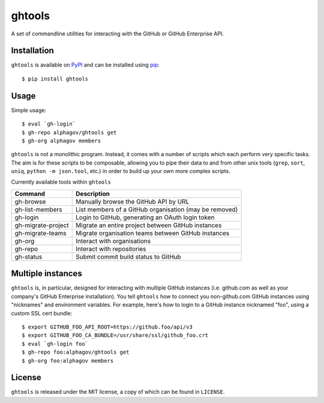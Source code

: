 ghtools
=======

A set of commandline utilities for interacting with the GitHub or GitHub
Enterprise API.

.. image:: https://travis-ci.org/alphagov/ghtools.png?branch=master
   :target: https://travis-ci.org/alphagov/ghtools

Installation
------------

``ghtools`` is available on PyPI_ and can be installed using pip_::

    $ pip install ghtools

.. _PyPI: http://pypi.python.org/pypi
.. _pip: http://www.pip-installer.org/
    
Usage
-----

Simple usage::

    $ eval `gh-login`
    $ gh-repo alphagov/ghtools get
    $ gh-org alphagov members

``ghtools`` is not a monolithic program. Instead, it comes with a number of
scripts which each perform very specific tasks. The aim is for these scripts
to be composable, allowing you to pipe their data to and from other unix tools
(``grep``, ``sort``, ``uniq``, ``python -m json.tool``, etc.) in order to
build up your own more complex scripts.

Currently available tools within ``ghtools``

==================   ======================================================
Command              Description
==================   ======================================================
gh-browse            Manually browse the GitHub API by URL
gh-list-members      List members of a GitHub organisation (may be removed)
gh-login             Login to GitHub, generating an OAuth login token
gh-migrate-project   Migrate an entire project between GitHub instances
gh-migrate-teams     Migrate organisation teams between GitHub instances
gh-org               Interact with organisations 
gh-repo              Interact with repositories
gh-status            Submit commit build status to GitHub
==================   ======================================================


Multiple instances
------------------

``ghtools`` is, in particular, designed for interacting with multiple GitHub
instances (i.e. github.com as well as your company's GitHub Enterprise
installation). You tell ``ghtools`` how to connect you non-github.com GitHub
instances using "nicknames" and environment variables. For example, here's how
to login to a GitHub instance nicknamed "foo", using a custom SSL cert
bundle::

    $ export GITHUB_FOO_API_ROOT=https://github.foo/api/v3
    $ export GITHUB_FOO_CA_BUNDLE=/usr/share/ssl/github_foo.crt
    $ eval `gh-login foo`
    $ gh-repo foo:alphagov/ghtools get
    $ gh-org foo:alphagov members

License
-------

``ghtools`` is released under the MIT license, a copy of which can be found
in ``LICENSE``.
